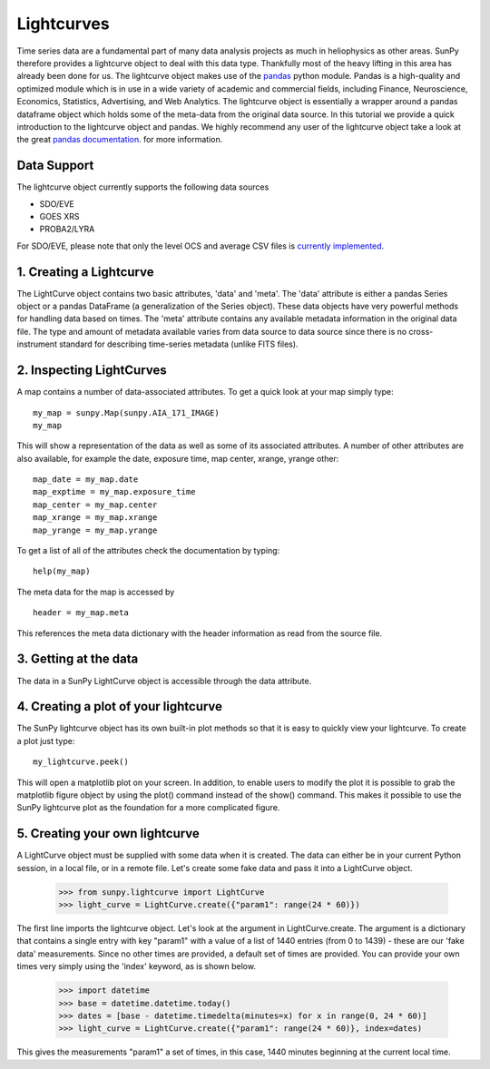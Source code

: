 ===========
Lightcurves
===========

Time series data are a fundamental part of many data analysis projects as much in 
heliophysics as other areas. SunPy therefore provides a lightcurve object to deal 
with this data type. Thankfully most of the heavy lifting in this area has already been
done for us. The lightcurve object makes use of the `pandas <http://pandas.pydata.org/>`_
python module. Pandas is a high-quality and optimized module which is in use in a wide 
variety of academic and commercial fields, including Finance, Neuroscience, Economics, 
Statistics, Advertising, and Web Analytics. The lightcurve object is essentially a wrapper
around a pandas dataframe object which holds some of the meta-data from the original 
data source. In this tutorial we provide a quick introduction to 
the lightcurve object and pandas. We highly recommend any user of the lightcurve object 
take a look at the great `pandas documentation <http://pandas.pydata.org/pandas-docs/stable/>`_.
for more information.

Data Support
------------

The lightcurve object currently supports the following data sources

- SDO/EVE
- GOES XRS
- PROBA2/LYRA

For SDO/EVE, please note that only the level OCS and average CSV
files is `currently implemented <http://lasp.colorado.edu/home/eve/data/>`_.

1. Creating a Lightcurve
------------------------

The LightCurve object contains two basic attributes, 'data' and
'meta'.  The 'data' attribute is either a pandas Series object or
a pandas DataFrame (a generalization of the Series object).  These
data objects have very powerful methods for handling data based on
times.  The 'meta' attribute contains any available metadata
information in the original data file.  The type and amount of
metadata available varies from data source to data source since there
is no cross-instrument standard for describing time-series metadata
(unlike FITS files).


2. Inspecting LightCurves
-----------------------
A map contains a number of data-associated attributes. To get a quick look at your map simply
type::

    my_map = sunpy.Map(sunpy.AIA_171_IMAGE)
    my_map
    
This will show a representation of the data as well as some of its associated
attributes. A number of other attributes are also available, for example the date, 
exposure time, map center, xrange, yrange
other::

    map_date = my_map.date
    map_exptime = my_map.exposure_time
    map_center = my_map.center
    map_xrange = my_map.xrange
    map_yrange = my_map.yrange
    
To get a list of all of the attributes check the documentation by typing::

    help(my_map)
    
The meta data for the map is accessed by ::

    header = my_map.meta
    
This references the meta data dictionary with the header information as read from the source
file. 

3. Getting at the data
----------------------
The data in a SunPy LightCurve object is accessible through the data attribute. 



4. Creating a plot of your lightcurve
------------------------------
The SunPy lightcurve object has its own built-in plot methods so that it is easy to
quickly view your lightcurve. To create a plot just type::

    my_lightcurve.peek()
    
This will open a matplotlib plot on your screen.  In addition, to
enable users to modify the plot it is possible to grab the matplotlib
figure object by using the plot() command instead of the show()
command. This makes it possible to use the SunPy lightcurve plot as
the foundation for a more complicated figure.


5. Creating your own lightcurve
------------------------------

A LightCurve object must be supplied with some data when it is
created.  The data can either be in your current Python session, in a
local file, or in a remote file.  Let's create some fake data and pass
it into a LightCurve object.

    >>> from sunpy.lightcurve import LightCurve
    >>> light_curve = LightCurve.create({"param1": range(24 * 60)})

The first line imports the lightcurve object.  Let's look at the
argument in LightCurve.create.  The argument is a dictionary that
contains a single entry with key "param1" with a value of a list of
1440 entries (from 0 to 1439) - these are our 'fake data'
measurements.  Since no other times are provided, a default set of
times are provided.  You can provide your own times very simply using
the 'index' keyword, as is shown below.

    >>> import datetime
    >>> base = datetime.datetime.today()
    >>> dates = [base - datetime.timedelta(minutes=x) for x in range(0, 24 * 60)]
    >>> light_curve = LightCurve.create({"param1": range(24 * 60)}, index=dates)

This gives the measurements "param1" a set of times, in this case,
1440 minutes beginning at the current local time.



